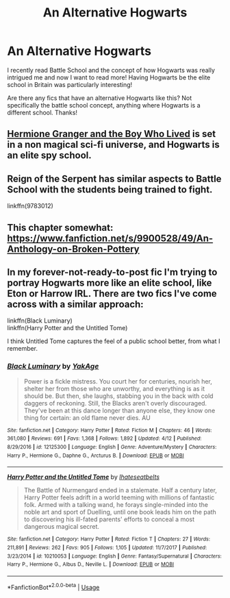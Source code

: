 #+TITLE: An Alternative Hogwarts

* An Alternative Hogwarts
:PROPERTIES:
:Author: JamesIsBored
:Score: 3
:DateUnix: 1528405606.0
:DateShort: 2018-Jun-08
:END:
I recently read Battle School and the concept of how Hogwarts was really intrigued me and now I want to read more! Having Hogwarts be the elite school in Britain was particularly interesting!

Are there any fics that have an alternative Hogwarts like this? Not specifically the battle school concept, anything where Hogwarts is a different school. Thanks!


** [[https://www.tthfanfic.org/Story-30822][Hermione Granger and the Boy Who Lived]] is set in a non magical sci-fi universe, and Hogwarts is an elite spy school.
:PROPERTIES:
:Author: InquisitorCOC
:Score: 3
:DateUnix: 1528406072.0
:DateShort: 2018-Jun-08
:END:


** Reign of the Serpent has similar aspects to Battle School with the students being trained to fight.

linkffn(9783012)
:PROPERTIES:
:Author: elizabnthe
:Score: 2
:DateUnix: 1528428577.0
:DateShort: 2018-Jun-08
:END:


** This chapter somewhat: [[https://www.fanfiction.net/s/9900528/49/An-Anthology-on-Broken-Pottery]]
:PROPERTIES:
:Author: viol8er
:Score: 1
:DateUnix: 1528410293.0
:DateShort: 2018-Jun-08
:END:


** In my forever-not-ready-to-post fic I'm trying to portray Hogwarts more like an elite school, like Eton or Harrow IRL. There are two fics I've come across with a similar approach:

linkffn(Black Luminary)\\
linkffn(Harry Potter and the Untitled Tome)

I think Untitled Tome captures the feel of a public school better, from what I remember.
:PROPERTIES:
:Author: SteamAngel
:Score: 1
:DateUnix: 1528410974.0
:DateShort: 2018-Jun-08
:END:

*** [[https://www.fanfiction.net/s/12125300/1/][*/Black Luminary/*]] by [[https://www.fanfiction.net/u/8129173/YakAge][/YakAge/]]

#+begin_quote
  Power is a fickle mistress. You court her for centuries, nourish her, shelter her from those who are unworthy, and everything is as it should be. But then, she laughs, stabbing you in the back with cold daggers of reckoning. Still, the Blacks aren't overly discouraged. They've been at this dance longer than anyone else, they know one thing for certain: an old flame never dies. AU
#+end_quote

^{/Site/:} ^{fanfiction.net} ^{*|*} ^{/Category/:} ^{Harry} ^{Potter} ^{*|*} ^{/Rated/:} ^{Fiction} ^{M} ^{*|*} ^{/Chapters/:} ^{46} ^{*|*} ^{/Words/:} ^{361,080} ^{*|*} ^{/Reviews/:} ^{691} ^{*|*} ^{/Favs/:} ^{1,368} ^{*|*} ^{/Follows/:} ^{1,892} ^{*|*} ^{/Updated/:} ^{4/12} ^{*|*} ^{/Published/:} ^{8/29/2016} ^{*|*} ^{/id/:} ^{12125300} ^{*|*} ^{/Language/:} ^{English} ^{*|*} ^{/Genre/:} ^{Adventure/Mystery} ^{*|*} ^{/Characters/:} ^{Harry} ^{P.,} ^{Hermione} ^{G.,} ^{Daphne} ^{G.,} ^{Arcturus} ^{B.} ^{*|*} ^{/Download/:} ^{[[http://www.ff2ebook.com/old/ffn-bot/index.php?id=12125300&source=ff&filetype=epub][EPUB]]} ^{or} ^{[[http://www.ff2ebook.com/old/ffn-bot/index.php?id=12125300&source=ff&filetype=mobi][MOBI]]}

--------------

[[https://www.fanfiction.net/s/10210053/1/][*/Harry Potter and the Untitled Tome/*]] by [[https://www.fanfiction.net/u/5608530/Ihateseatbelts][/Ihateseatbelts/]]

#+begin_quote
  The Battle of Nurmengard ended in a stalemate. Half a century later, Harry Potter feels adrift in a world teeming with millions of fantastic folk. Armed with a talking wand, he forays single-minded into the noble art and sport of Duelling, until one book leads him on the path to discovering his ill-fated parents' efforts to conceal a most dangerous magical secret.
#+end_quote

^{/Site/:} ^{fanfiction.net} ^{*|*} ^{/Category/:} ^{Harry} ^{Potter} ^{*|*} ^{/Rated/:} ^{Fiction} ^{T} ^{*|*} ^{/Chapters/:} ^{27} ^{*|*} ^{/Words/:} ^{211,891} ^{*|*} ^{/Reviews/:} ^{262} ^{*|*} ^{/Favs/:} ^{905} ^{*|*} ^{/Follows/:} ^{1,105} ^{*|*} ^{/Updated/:} ^{11/7/2017} ^{*|*} ^{/Published/:} ^{3/23/2014} ^{*|*} ^{/id/:} ^{10210053} ^{*|*} ^{/Language/:} ^{English} ^{*|*} ^{/Genre/:} ^{Fantasy/Supernatural} ^{*|*} ^{/Characters/:} ^{Harry} ^{P.,} ^{Hermione} ^{G.,} ^{Albus} ^{D.,} ^{Neville} ^{L.} ^{*|*} ^{/Download/:} ^{[[http://www.ff2ebook.com/old/ffn-bot/index.php?id=10210053&source=ff&filetype=epub][EPUB]]} ^{or} ^{[[http://www.ff2ebook.com/old/ffn-bot/index.php?id=10210053&source=ff&filetype=mobi][MOBI]]}

--------------

*FanfictionBot*^{2.0.0-beta} | [[https://github.com/tusing/reddit-ffn-bot/wiki/Usage][Usage]]
:PROPERTIES:
:Author: FanfictionBot
:Score: 1
:DateUnix: 1528410997.0
:DateShort: 2018-Jun-08
:END:
